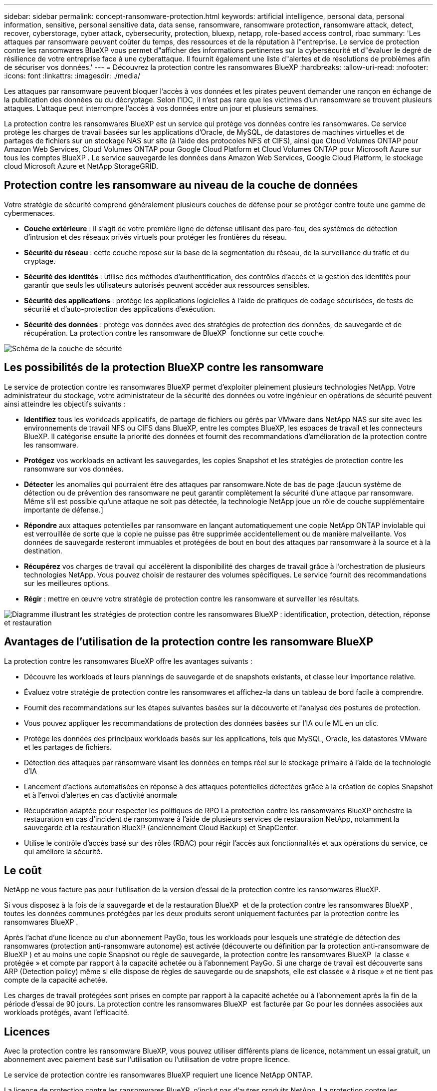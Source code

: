 ---
sidebar: sidebar 
permalink: concept-ransomware-protection.html 
keywords: artificial intelligence, personal data, personal information, sensitive, personal sensitive data, data sense, ransomware, ransomware protection, ransomware attack, detect, recover, cyberstorage, cyber attack, cybersecurity, protection, bluexp, netapp, role-based access control, rbac 
summary: 'Les attaques par ransomware peuvent coûter du temps, des ressources et de la réputation à l"entreprise. Le service de protection contre les ransomwares BlueXP vous permet d"afficher des informations pertinentes sur la cybersécurité et d"évaluer le degré de résilience de votre entreprise face à une cyberattaque. Il fournit également une liste d"alertes et de résolutions de problèmes afin de sécuriser vos données.' 
---
= Découvrez la protection contre les ransomwares BlueXP
:hardbreaks:
:allow-uri-read: 
:nofooter: 
:icons: font
:linkattrs: 
:imagesdir: ./media/


[role="lead"]
Les attaques par ransomware peuvent bloquer l'accès à vos données et les pirates peuvent demander une rançon en échange de la publication des données ou du décryptage. Selon l'IDC, il n'est pas rare que les victimes d'un ransomware se trouvent plusieurs attaques. L'attaque peut interrompre l'accès à vos données entre un jour et plusieurs semaines.

La protection contre les ransomwares BlueXP est un service qui protège vos données contre les ransomwares. Ce service protège les charges de travail basées sur les applications d'Oracle, de MySQL, de datastores de machines virtuelles et de partages de fichiers sur un stockage NAS sur site (à l'aide des protocoles NFS et CIFS), ainsi que Cloud Volumes ONTAP pour Amazon Web Services, Cloud Volumes ONTAP pour Google Cloud Platform et Cloud Volumes ONTAP pour Microsoft Azure sur tous les comptes BlueXP . Le service sauvegarde les données dans Amazon Web Services, Google Cloud Platform, le stockage cloud Microsoft Azure et NetApp StorageGRID.



== Protection contre les ransomware au niveau de la couche de données

Votre stratégie de sécurité comprend généralement plusieurs couches de défense pour se protéger contre toute une gamme de cybermenaces.

* *Couche extérieure* : il s'agit de votre première ligne de défense utilisant des pare-feu, des systèmes de détection d'intrusion et des réseaux privés virtuels pour protéger les frontières du réseau.
* *Sécurité du réseau* : cette couche repose sur la base de la segmentation du réseau, de la surveillance du trafic et du cryptage.
* *Sécurité des identités* : utilise des méthodes d'authentification, des contrôles d'accès et la gestion des identités pour garantir que seuls les utilisateurs autorisés peuvent accéder aux ressources sensibles.
* *Sécurité des applications* : protège les applications logicielles à l'aide de pratiques de codage sécurisées, de tests de sécurité et d'auto-protection des applications d'exécution.
* *Sécurité des données* : protège vos données avec des stratégies de protection des données, de sauvegarde et de récupération. La protection contre les ransomware de BlueXP  fonctionne sur cette couche.


image:concept-security-layer-diagram.png["Schéma de la couche de sécurité"]



== Les possibilités de la protection BlueXP contre les ransomware

Le service de protection contre les ransomwares BlueXP permet d'exploiter pleinement plusieurs technologies NetApp. Votre administrateur du stockage, votre administrateur de la sécurité des données ou votre ingénieur en opérations de sécurité peuvent ainsi atteindre les objectifs suivants :

* *Identifiez* tous les workloads applicatifs, de partage de fichiers ou gérés par VMware dans NetApp NAS sur site avec les environnements de travail NFS ou CIFS dans BlueXP, entre les comptes BlueXP, les espaces de travail et les connecteurs BlueXP. Il catégorise ensuite la priorité des données et fournit des recommandations d'amélioration de la protection contre les ransomware.
* *Protégez* vos workloads en activant les sauvegardes, les copies Snapshot et les stratégies de protection contre les ransomware sur vos données.
* *Détecter* les anomalies qui pourraient être des attaques par ransomware.Note de bas de page :[aucun système de détection ou de prévention des ransomware ne peut garantir complètement la sécurité d'une attaque par ransomware. Même s'il est possible qu'une attaque ne soit pas détectée, la technologie NetApp joue un rôle de couche supplémentaire importante de défense.]
* *Répondre* aux attaques potentielles par ransomware en lançant automatiquement une copie NetApp ONTAP inviolable qui est verrouillée de sorte que la copie ne puisse pas être supprimée accidentellement ou de manière malveillante. Vos données de sauvegarde resteront immuables et protégées de bout en bout des attaques par ransomware à la source et à la destination.
* *Récupérez* vos charges de travail qui accélèrent la disponibilité des charges de travail grâce à l'orchestration de plusieurs technologies NetApp. Vous pouvez choisir de restaurer des volumes spécifiques. Le service fournit des recommandations sur les meilleures options.
* *Régir* : mettre en œuvre votre stratégie de protection contre les ransomware et surveiller les résultats.


image:diagram-rp-features-phases3.png["Diagramme illustrant les stratégies de protection contre les ransomwares BlueXP : identification, protection, détection, réponse et restauration"]



== Avantages de l'utilisation de la protection contre les ransomware BlueXP

La protection contre les ransomwares BlueXP offre les avantages suivants :

* Découvre les workloads et leurs plannings de sauvegarde et de snapshots existants, et classe leur importance relative.
* Évaluez votre stratégie de protection contre les ransomwares et affichez-la dans un tableau de bord facile à comprendre.
* Fournit des recommandations sur les étapes suivantes basées sur la découverte et l'analyse des postures de protection.
* Vous pouvez appliquer les recommandations de protection des données basées sur l'IA ou le ML en un clic.
* Protège les données des principaux workloads basés sur les applications, tels que MySQL, Oracle, les datastores VMware et les partages de fichiers.
* Détection des attaques par ransomware visant les données en temps réel sur le stockage primaire à l'aide de la technologie d'IA
* Lancement d'actions automatisées en réponse à des attaques potentielles détectées grâce à la création de copies Snapshot et à l'envoi d'alertes en cas d'activité anormale
* Récupération adaptée pour respecter les politiques de RPO La protection contre les ransomwares BlueXP orchestre la restauration en cas d'incident de ransomware à l'aide de plusieurs services de restauration NetApp, notamment la sauvegarde et la restauration BlueXP (anciennement Cloud Backup) et SnapCenter.
* Utilise le contrôle d'accès basé sur des rôles (RBAC) pour régir l'accès aux fonctionnalités et aux opérations du service, ce qui améliore la sécurité.




== Le coût

NetApp ne vous facture pas pour l'utilisation de la version d'essai de la protection contre les ransomwares BlueXP.

Si vous disposez à la fois de la sauvegarde et de la restauration BlueXP  et de la protection contre les ransomwares BlueXP , toutes les données communes protégées par les deux produits seront uniquement facturées par la protection contre les ransomwares BlueXP .

Après l'achat d'une licence ou d'un abonnement PayGo, tous les workloads pour lesquels une stratégie de détection des ransomwares (protection anti-ransomware autonome) est activée (découverte ou définition par la protection anti-ransomware de BlueXP ) et au moins une copie Snapshot ou règle de sauvegarde, la protection contre les ransomwares BlueXP  la classe « protégée » et compte par rapport à la capacité achetée ou à l'abonnement PayGo. Si une charge de travail est découverte sans ARP (Detection policy) même si elle dispose de règles de sauvegarde ou de snapshots, elle est classée « à risque » et ne tient pas compte de la capacité achetée.

Les charges de travail protégées sont prises en compte par rapport à la capacité achetée ou à l'abonnement après la fin de la période d'essai de 90 jours. La protection contre les ransomwares BlueXP  est facturée par Go pour les données associées aux workloads protégés, avant l'efficacité.



== Licences

Avec la protection contre les ransomware BlueXP, vous pouvez utiliser différents plans de licence, notamment un essai gratuit, un abonnement avec paiement basé sur l'utilisation ou l'utilisation de votre propre licence.

Le service de protection contre les ransomwares BlueXP requiert une licence NetApp ONTAP.

La licence de protection contre les ransomwares BlueXP  n'inclut pas d'autres produits NetApp. La protection contre les ransomwares de BlueXP  peut utiliser la sauvegarde et la restauration BlueXP  même si vous ne disposez pas d'une licence pour celle-ci.

Pour plus de détails, voir link:rp-start-licenses.html["Configuration des licences"].



== Fonctionnement de la protection BlueXP contre les ransomware

À un niveau élevé, la protection contre les ransomwares BlueXP fonctionne comme ça.

La protection contre les ransomwares BlueXP  exploite la sauvegarde et la restauration BlueXP  pour détecter et définir des copies Snapshot et des règles de sauvegarde pour les workloads de partage de fichiers, ainsi que SnapCenter ou SnapCenter pour VMware pour détecter et définir des règles de copie Snapshot et de sauvegarde pour les workloads d'applications et de machines virtuelles. En outre, la protection contre les ransomwares BlueXP  utilise la sauvegarde et la restauration BlueXP  et SnapCenter/SnapCenter pour VMware pour effectuer une restauration cohérente avec les fichiers et les workloads.

image:diagram-rp-architecture-preview3.png["Schéma de l'architecture de protection contre les ransomwares BlueXP"]

[cols="15,65a"]
|===
| Fonction | Description 


| *IDENTIFIER*  a| 
* Recherche toutes les données NAS sur site du client (protocoles NFS et CIFS) et Cloud Volumes ONTAP connectées à BlueXP.
* Identifie les données des clients à partir des API de service ONTAP et SnapCenter et les associe à des workloads. En savoir plus sur https://docs.netapp.com/us-en/ontap-family/["ONTAP"^] et https://docs.netapp.com/us-en/snapcenter/index.html["Logiciel SnapCenter"^].
* Découvre le niveau de protection actuel de chaque volume des copies Snapshot NetApp, les règles de sauvegarde et les fonctionnalités de détection intégrées. Le service associe ensuite cette stratégie de protection aux workloads à l'aide de la sauvegarde et de la restauration BlueXP, des services ONTAP et des technologies NetApp, telles que la protection anti-ransomware autonome, FPolicy, les politiques de sauvegarde et les règles Snapshot.
En savoir plus sur https://docs.netapp.com/us-en/ontap/anti-ransomware/index.html["Protection autonome contre les ransomwares"^] et https://docs.netapp.com/us-en/bluexp-backup-recovery/index.html["Sauvegarde et restauration BlueXP"^], et https://docs.netapp.com/us-en/ontap/nas-audit/two-parts-fpolicy-solution-concept.html["ONTAP FPolicy"^].
* Attribue une priorité commerciale à chaque charge de travail en fonction des niveaux de protection automatiquement découverts et recommande des règles pour les charges de travail en fonction de leurs priorités. La priorité des charges de travail est basée sur les fréquences Snapshot déjà appliquées à chaque volume associé à la charge de travail.




| *PROTÉGER*  a| 
* Surveille activement les workloads et orchestre l'utilisation de la sauvegarde et de la restauration BlueXP, ainsi que des API SnapCenter et ONTAP en appliquant des règles à chacun des workloads identifiés.




| *DÉTECTER*  a| 
* Détecte les attaques potentielles à l'aide d'un modèle de machine learning intégré qui détecte les activités et le chiffrement potentiellement anormaux.
* Cette fonctionnalité propose une détection double couche, qui commence par détecter les attaques par ransomware potentielles dans le stockage primaire et répondre aux activités anormales avec des copies Snapshot automatisées supplémentaires qui créent les points de restauration de données les plus proches. Ce service permet d'approfondir l'identification des attaques potentielles avec plus de précision sans affecter les performances des principaux workloads.
* Déterminez les fichiers suspects spécifiques et mappent cette attaque aux workloads associés à l'aide de ONTAP, de la protection anti-ransomware autonome et des technologies FPolicy.




| *RÉPONDRE*  a| 
* Affiche les données pertinentes, telles que l'activité des fichiers, l'activité des utilisateurs et l'entropie, pour vous aider à mener à bien les analyses d'attaque.
* Initie des copies Snapshot rapides à l'aide des technologies et produits NetApp tels que ONTAP, la protection anti-ransomware autonome et FPolicy.




| *RÉCUPÉRER*  a| 
* Détermine le meilleur Snapshot ou sauvegarde et recommande le meilleur point de restauration réel (RPA) à l'aide des technologies de sauvegarde et de restauration BlueXP, de ONTAP, de protection anti-ransomware autonome et des services et technologies FPolicy.
* Orchestre la restauration des workloads, y compris les machines virtuelles, les partages de fichiers et les bases de données avec cohérence des applications.




| *GOUVERNER*  a| 
* Attribue les stratégies de protection contre les ransomware
* Vous aide à surveiller les résultats.


|===


== Cibles de sauvegarde, environnements de travail et sources de données de charge de travail pris en charge

Utilisez la protection contre les ransomwares de BlueXP  pour découvrir comment vos données sont résilientes face à une cyberattaque sur les types de cibles de sauvegarde, d'environnements de travail et de sources de données de workloads suivants :

*Cibles de sauvegarde prises en charge*

* Amazon Web Services (AWS) S3
* Google Cloud Platform
* Microsoft Azure Blob
* NetApp StorageGRID


*Environnements de travail pris en charge*

* NAS ONTAP sur site (à l'aide des protocoles NFS et CIFS) avec ONTAP version 9.11.1 et supérieure
* Cloud Volumes ONTAP 9.11.1 ou version supérieure pour AWS (avec protocoles NFS et CIFS)
* Cloud Volumes ONTAP 9.11.1 ou version supérieure pour Google Cloud Platform (avec protocoles NFS et CIFS)
* Cloud Volumes ONTAP 9.11.1 ou version supérieure pour Microsoft Azure (avec protocoles NFS et CIFS)



NOTE: Les éléments suivants ne sont pas pris en charge : volumes FlexGroup, versions ONTAP antérieures à 9.11.1, volumes iSCSI, volumes de point de montage, volumes de chemin de montage, volumes hors ligne, et de la protection des données.

*Sources de données de charge de travail prises en charge*

Le service protège les workloads basés sur les applications suivants sur les volumes de données primaires :

* Partages de fichiers NetApp
* Les datastores VMware
* Bases de données (MySQL et Oracle)
* D'autres seront bientôt disponibles


En outre, si vous utilisez SnapCenter ou SnapCenter pour VMware, tous les workloads pris en charge par ces produits sont également identifiés dans la protection BlueXP  contre les ransomwares. La protection contre les ransomwares BlueXP  permet de protéger et de restaurer ces données de manière cohérente avec les workloads.



== Des conditions qui peuvent vous aider à protéger vos données contre les ransomwares

Pour en savoir plus sur la terminologie relative à la protection contre les ransomwares,

* *Protection* : la protection dans BlueXP contre les ransomware signifie que les snapshots et les sauvegardes immuables s'effectuent sur une base régulière vers un domaine de sécurité différent à l'aide de politiques de protection.
* *Workload* : un workload protégé par ransomware BlueXP peut inclure des bases de données MySQL ou Oracle, des datastores VMware ou des partages de fichiers.

